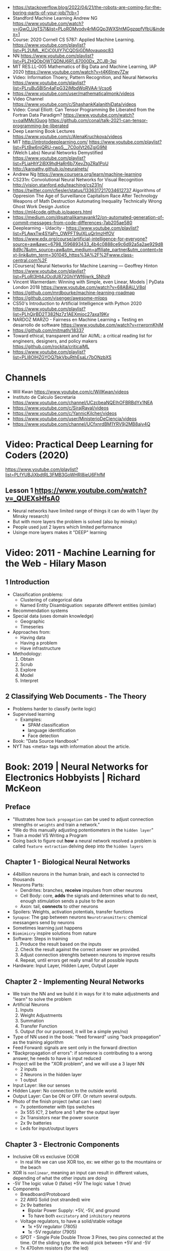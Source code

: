 - https://stackoverflow.blog/2022/04/21/the-robots-are-coming-for-the-boring-parts-of-your-job/?cb=1
- Standford Machine Learning Andrew NG https://www.youtube.com/watch?v=jGwO_UgTS7I&list=PLoROMvodv4rMiGQp3WXShtMGgzqpfVfbU&index=1
- Course: 2020 Cornell CS 5787: Applied Machine Learning.
  https://www.youtube.com/playlist?list=PL2UML_KCiC0UlY7iCQDSiGDMovaupqc83
- NN https://www.youtube.com/playlist?list=PLZHQObOWTQDNU6R1_67000Dx_ZCJB-3pi
- MIT RES.LL-005 Mathematics of Big Data and Machine Learning, IAP 2020
  https://www.youtube.com/watch?v=t4K6lney7Zw
- Video: Information Thoery, Pattern Recognition, and Neural Networks
  https://www.youtube.com/playlist?list=PLruBu5BI5n4aFpG32iMbdWoRVAA-Vcso6
- https://www.youtube.com/user/mathematicalmonk/videos
- Video Channel
  https://www.youtube.com/c/ShashankKalanithiData/videos
- Video: Conal Elliott: Can Tensor Programming Be Liberated from the Fortran Data Paradigm?
  https://www.youtube.com/watch?v=oaIMMclGuog
  https://github.com/conal/talk-2021-can-tensor-programming-be-liberated
- Deep Learning Book Lectures https://www.youtube.com/c/AlenaKruchkova/videos
- MIT http://introtodeeplearning.com/
  https://www.youtube.com/playlist?list=PLtBw6njQRU-rwp5__7C0oIVt26ZgjG9NI
- (Welch Labs) Neural Networks Demystified https://www.youtube.com/playlist?list=PLiaHhY2iBX9hdHaRr6b7XevZtgZRa1PoU
- http://karpathy.github.io/neuralnets/
- Andrew Ng https://www.coursera.org/learn/machine-learning
- CS231n: Convolutional Neural Networks for Visual Recognition http://vision.stanford.edu/teaching/cs231n/
- https://twitter.com/cfiesler/status/1336317217034612737
  Algorithms of Oppresion
  The Age of Surveillance Capitalism
  Race After Technology
  Weapons of Math Destruction
  Automating Inequality
  Technically Wrong
  Ghost Work
  Design Justice
- https://ml4code.github.io/papers.html
- https://medium.com/@satnalikamayank12/on-automated-generation-of-commit-messages-from-code-differences-7ab205ae580
- Deeplearning - Udacity - https://www.youtube.com/playlist?list=PLAwxTw4SYaPn_OWPFT9ulXLuQrImzHfOV
- https://www.edx.org/course/artificial-intelligence-for-everyone?source=aw&awc=6798_1596893433_4b4c0888ce9c6d92a5a2ae929d88d9c7&utm_source=aw&utm_medium=affiliate_partner&utm_content=text-link&utm_term=301045_https%3A%2F%2Fwww.class-central.com%2F
- [Coursera] Neural Networks for Machine Learning — Geoffrey Hinton
  https://www.youtube.com/playlist?list=PLoRl3Ht4JOcdU872GhiYWf6jwrk_SNhz9
- Vincent Warmerdam: Winning with Simple, even Linear, Models | PyData London 2018
  https://www.youtube.com/watch?v=68ABAU_V8qI
- https://github.com/mrdbourke/machine-learning-roadmap
- https://github.com/visenger/awesome-mlops
- CS50's Introduction to Artificial Intelligence with Python 2020
  https://www.youtube.com/playlist?list=PLhQjrBD2T382Nz7z1AEXmioc27axa19Kv
- NARDOZ MARZO - Fairness en Machine Learning + Testing en desarrollo de software
  https://www.youtube.com/watch?v=rrwrornKhjM
- https://github.com/mitmath/18337
- Toward ethical, transparent and fair AI/ML:
  a critical reading list for engineers, designers, and policy makers
  https://github.com/rockita/criticalML
- https://www.youtube.com/playlist?list=PLl8OlHZGYOQ7bkVbuRthEsaLr7bONzbXS
* Channels
- Will Kwan https://www.youtube.com/c/WillKwan/videos
- Instituto de Calculo Secretaria https://www.youtube.com/channel/UCzcbeaNQEIhOFBRBdYx1NEA
- https://www.youtube.com/c/SirajRaval/videos
- https://www.youtube.com/c/YannicKilcher/videos
- https://www.youtube.com/user/MinisterioDeCiencia/videos
- https://www.youtube.com/channel/UCfxnrdBM1YRV9j2MB8aiy4Q
* Video: Practical Deep Learning for Coders (2020)
https://www.youtube.com/playlist?list=PLfYUBJiXbdtRL3FMB3GoWHRI8ieU6FhfM
** Lesson 1 https://www.youtube.com/watch?v=_QUEXsHfsA0
- Neural networks have limited range of things it can do with 1 layer (by Minsky research)
- But with more layers the problem is solved (also by minsky)
- People used just 2 layers which limited performance
- Usinge more layers makes it "DEEP" learning

* Video: 2011 - Machine Learning for the Web - Hilary Mason
** 1 Introduction
- Classification problems:
  - Clustering of categorical data
  - Named Entity Disambiguation: separate different entities (similar)
- Recommendation systems
- Special data (uses domain knowledge)
  - Geographic
  - Timeseries
- Approaches from:
  - Having data
  - Having a problem
  - Have infrastructure
- Methodology:
  1) Obtain
  2) Scrub
  3) Explore
  4) Model
  5) Interpret
** 2 Classifying Web Documents - The Theory
- Problems harder to classify (write logic)
- Supervised learning
  - Examples:
    - SPAM classification
    - language identification
    - Face detection
- Book: "Data Source Handbook"
- NYT has <meta> tags with information about the article.

* Book: 2019 | Neural Networks for Electronics Hobbyists | Richard McKeon
** Preface
- "Illustrates how ~back propagation~ can be
     used to adjust connection strengths or ~weights~ and train a network."
- "We do this manually adjusting potentiometers in the ~hidden layer~"
- Train a model VS Writing a Program
- Going back to figure out *how* a neural network resolved a problem is called ~feature extraction~ delving deep into the ~hidden layers~
** Chapter 1 - Biological Neural Networks
- 44billion neurons in the human brain, and each is connected to thousands
- Neurons Parts:
  * Dendrites: branches, *receive* impulses from other neurons
  * Cell Body: core, *adds* the signals and determines what to do next,
               enough stimulation sends a pulse to the axon
  * Axon: tail, *connects* to other neurons
- Spoilers: Weights, activation potentials, transfer functions
- ~Synapse~: The gap between neurons
  ~Neurotransmitters~: chemical messangers send by neurons
- Sometimes learning just happens
- ~Biomimicry~ inspire solutions from nature
- Software: Steps in training
  1) Produce the result based on the inputs
  2) Check the result against the correct answer we provided.
  3) Adjust connection strenghts between neurons to improve results
  4) Repeat, until errors get really small for all possible inputs
- Hardware: Input Layer, Hidden Layer, Output Layer
** Chapter 2 - Implementing Neural Networks
- We train the NN and we build it in ways for it to
  make adjustments and "learn" to solve the problem
- Artificial Neurons
  1) Inputs
  2) Weight Adjustments
  3) Summation
  4) Transfer Function
  5) Output (for our purposed, it will be a simple yes/no)
- Type of NN used in the book:
  "feed forward" using "back propagation" as the training algorithm
- Feed Forward: signals are sent only in the forward direction
- "Backpropagation of errors": if someone is contributing to a wrong answer, he needs to have is input reduced
- Project will be the "XOR problem", and we will use a 3 layer NN
  - 2 inputs
  - 2 Neurons in the hidden layer
  - 1 output
- Input Layer: like our senses
- Hidden Layer: No connection to the outside world.
- Output Layer: Can be ON or OFF. Or return several outputs.
- Photo of the finish project (what can I see)
  - 7x potentiometer with tips switches
  - 3x 555 IC?, 2 before and 1 after the output layer
  - 2x Transistors near the power source
  - 2x 9v batteries
  - Leds for input/output layers
** Chapter 3 - Electronic Components
- Inclusive OR vs exclusive (X)OR
  - In real life we can use XOR too, ex: we either go to the mountains or the beach
- XOR is ~nonlinear~, meaning an input can result in different values, depending of what the other inputs are doing
- -5V The logic value 0 (false)
  +5V The logic value 1 (true)
- Components
  * Breadboard/Protoboard
  * 22 AWG Solid (not stranded) wire
  * 2x 9v batteries
    - Bipolar Power Supply: +5V, -5V, and ground
    - To have both ~excitatory~ and ~inhibitory~ neurons
  * Voltage regulators, to have a solid/stable voltage
    * 1x +5V regulator (7805)
    * 1x -5V regulator (7905)
  * SPDT - Single Pole Double Throw
    3 Pines, two pins connected at the time.
    Of the sliding type.
    We would pick between +5V and -5V
  * ?x 470ohm resistors (for the led)
  * Led: Anode (+) and Cathode(- aka shorter leg)
  * 10-turn potentiometers: 100K
  * CA3130 op amps, simulate the neurons
    - Tie + and - rails
    - ~activation threshold~ PIN to two-resistor voltage divider
    - ~input~ the output of the summing circuit
- ~Voltage divider~, when a voltage is dropped due resistors between terminals of a power supply
  - 1 resistor can't be measure
  - 2 resistor IF equal half the voltage
  - 1 potentiometer
- We use a ~passive averager~, a type of voltage divider
  If the resistors are the same value:
  - Vout = (V1+V2)/2
  - Vout = (V1+V2+V3)/3
  - See neuron's ~threshold value~ and ~transfer function~
- Op amps usage, as a comparator:
  - If 3>2, output will be HIGH
  - if 3<2, output will be LOW
- There is a *Neuron Y* called ~inhibitory~ neuron
** Chapter 4 - Building the Network
- Cables Color
  * Red   +5V
  * Black GND
  * Blue  -5V
  * Yellow for signals
- Input Layer
  - 2x switches
  - 2x 470ohm
  - 2x led
- Hidden Layer
  - 2x Op amps
    - Threshold: Constant Voltage divider between 100K and 22K, from +V and GND
    - Input: Variable Passive Averager from both inputs layer neurons
- Output Layer
  - Same as a Neuron in Hidden
  - a LED to the output
** Chapter 5 - Training with Back Propagation
* Book: 2019 | Grokking Deep Learning                    | Andrew W. Trask
https://github.com/iamtrask/Grokking-Deep-Learning
* Book: 2021 | Loving Common Lisp                        | Mark Watson
** Backpropagation Neural Networks
- Trained by  applying training inputs to the networks
- Compare differences/errors between
  1) Propagated values
  2) Training data values
- We magnitude of these errors are used to adjust the weights in the network
- Some problems while trying to find "good enough" weights
  1) (Randomness) Sometimes he accumulated error at a *local minimum* is too large, is best to restart the training
  2) (Memory) If we have enough *memory* and with not enough data, we might just memorize the training data.
     Memory=weights. Start using a small network.
- The ~activation values~ of individual neurons are limited to the range [0,1].
  - Sum of the activation values of neurons in the previous layer *times* the values of the connecting weights and then
    Using *sigmoid* function to map the sums to desired range.
* Book: 2021 | Deep Learning: A Visual Approach          | Andrew Glassner
  https://nostarch.com/deep-learning-visual-approach
  https://github.com/blueberrymusic/Deep-Learning-A-Visual-Approach (scikit-learn)
** Introduction
- Know, stats (to know how to describe the "patterns" in the data)
- Know, ~bayes~ (to know the likelihood an algorithm is correct)
- Know, IT (information theory) to measure kinds of information
- Do, machine learning classification to explore the data we have before DL
- Know, ensambles of different ML systems instead of a big one, sometimes is better
- ~Backpropagation~ (a way of training) and ~Optizers~ (modifies the network numbers)
- ~Convnet~ (convolution neural networks) made to handle spatial data, like images. Like recognizing objects.
- ~Autoencoders~ simplify datasets, or clean images (?
- ~Recurrent Neural Networks~ for sequences (text or audio)
- ~Attention and Transformers~ to interpret and generate text
- ~Reinforment Learning~ ?
- ~Generative Adversarial Networks~ to generate data
** Part 1
** 1 An Overview of Machine Learning
- Our goal (with ML) is to discover *meaningful* information,
  where is up to us decide what's *meaninful*.
- ~Expert Systems~: we create rules from what the experts tells us. Feature engineering.
- ~Supervised Learning~: we provide *labeled* data.
  When the system gets enough right answers for our needs we can say it is *trained*
- ~Unsupervised Learning~: it learns about the relationships between the inputs provided.
  Used for clustering into groups.
  Used to improve the quality of data.
  Used for compress data.
- ~Reinforment Learning~ when we search to optimize (? something, but we don't know how.
  While we judge how good or bad the algorthim is in relative terms. ("probably good", "better than the last one")
  It can be always searching with new data, while using the "best" solution found.
- ~Deep Learning~ uses a series of steps or *layers* for computation
- Neurons turn input value into a number.
  Neurons stay the same, what can change is the input and weights
  Initial weights are random.
  Loop -> Weights are adjusted carefully by a small ammount. And output is judged.
  Neurons converge into looking for *features* although we never told him to.
** 2 Essential Statistics
* Book: 2020 | Programming ML From Coding to DL          | Paolo Perrotta
** 1
- https://news.stanford.edu/2017/11/15/algorithm-outperforms-radiologists-diagnosing-pneumonia/
  - deep learning
